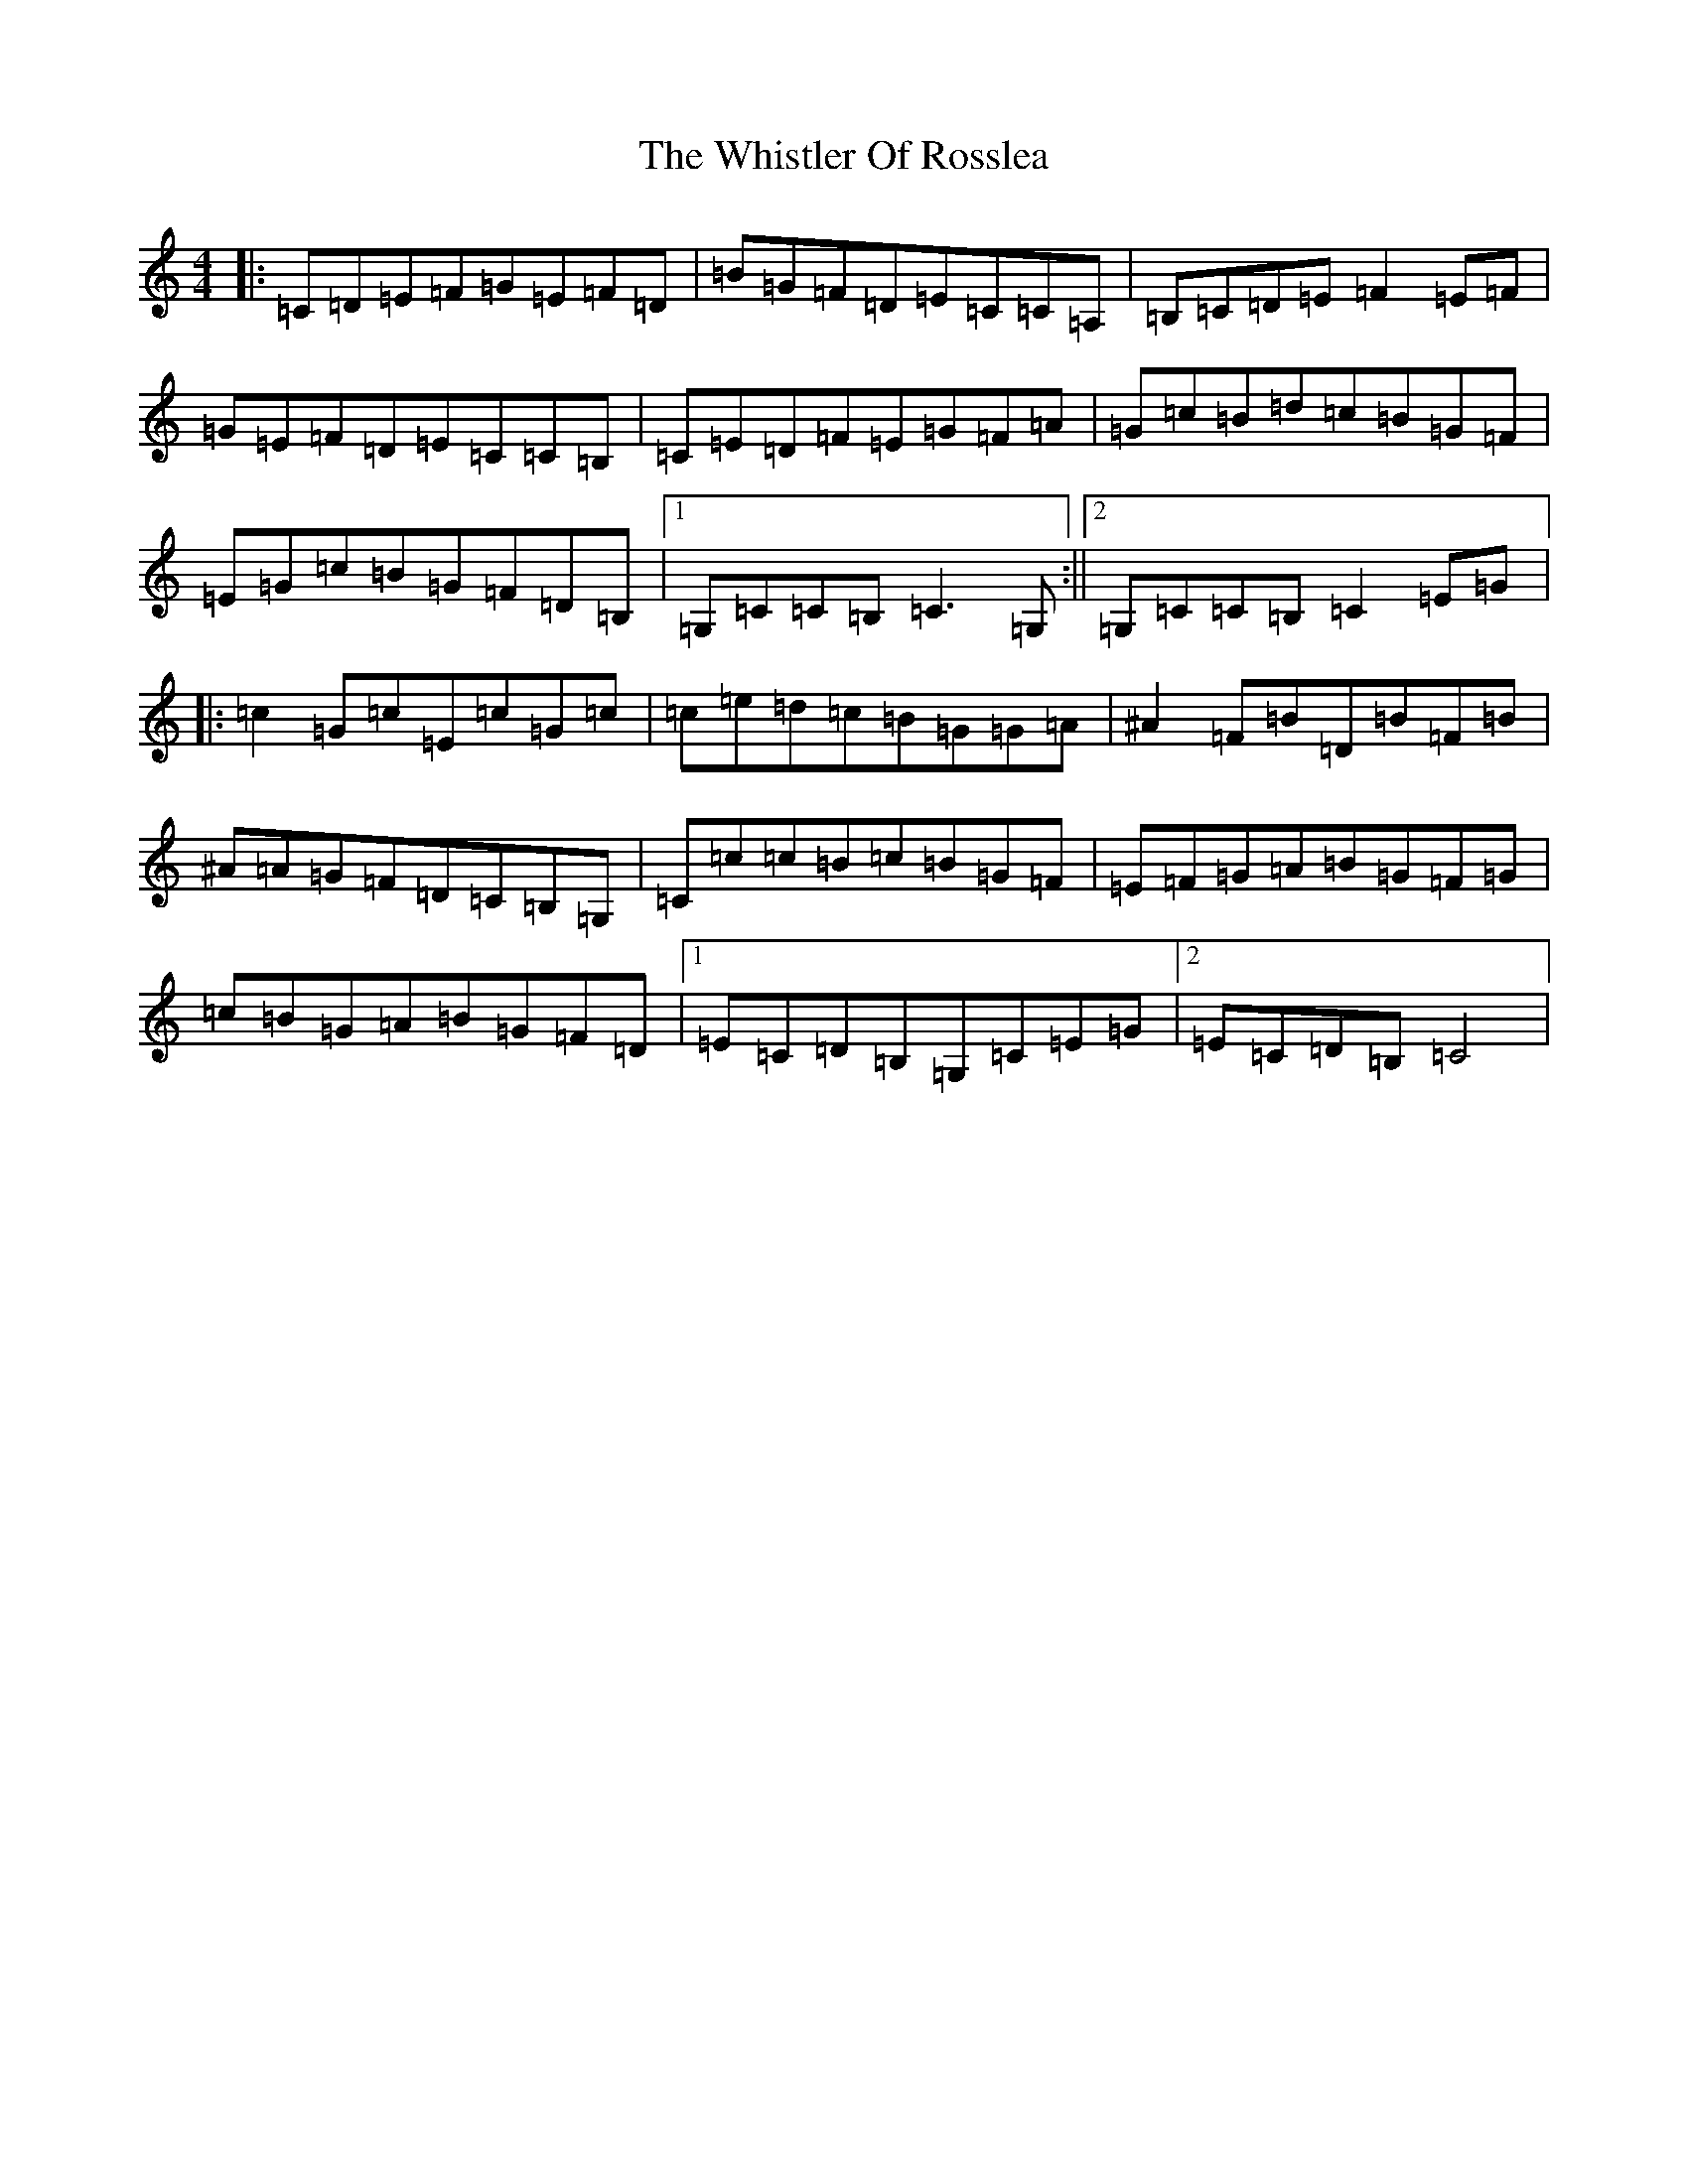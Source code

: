 X: 22423
T: Whistler Of Rosslea, The
S: https://thesession.org/tunes/304#setting3584
Z: G Major
R: reel
M: 4/4
L: 1/8
K: C Major
|:=C=D=E=F=G=E=F=D|=B=G=F=D=E=C=C=A,|=B,=C=D=E=F2=E=F|=G=E=F=D=E=C=C=B,|=C=E=D=F=E=G=F=A|=G=c=B=d=c=B=G=F|=E=G=c=B=G=F=D=B,|1=G,=C=C=B,=C3=G,:||2=G,=C=C=B,=C2=E=G|:=c2=G=c=E=c=G=c|=c=e=d=c=B=G=G=A|^A2=F=B=D=B=F=B|^A=A=G=F=D=C=B,=G,|=C=c=c=B=c=B=G=F|=E=F=G=A=B=G=F=G|=c=B=G=A=B=G=F=D|1=E=C=D=B,=G,=C=E=G|2=E=C=D=B,=C4|